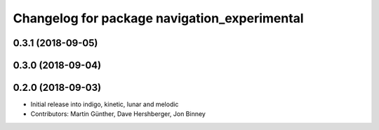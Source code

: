 ^^^^^^^^^^^^^^^^^^^^^^^^^^^^^^^^^^^^^^^^^^^^^
Changelog for package navigation_experimental
^^^^^^^^^^^^^^^^^^^^^^^^^^^^^^^^^^^^^^^^^^^^^

0.3.1 (2018-09-05)
------------------

0.3.0 (2018-09-04)
------------------

0.2.0 (2018-09-03)
------------------
* Initial release into indigo, kinetic, lunar and melodic
* Contributors: Martin Günther, Dave Hershberger, Jon Binney
